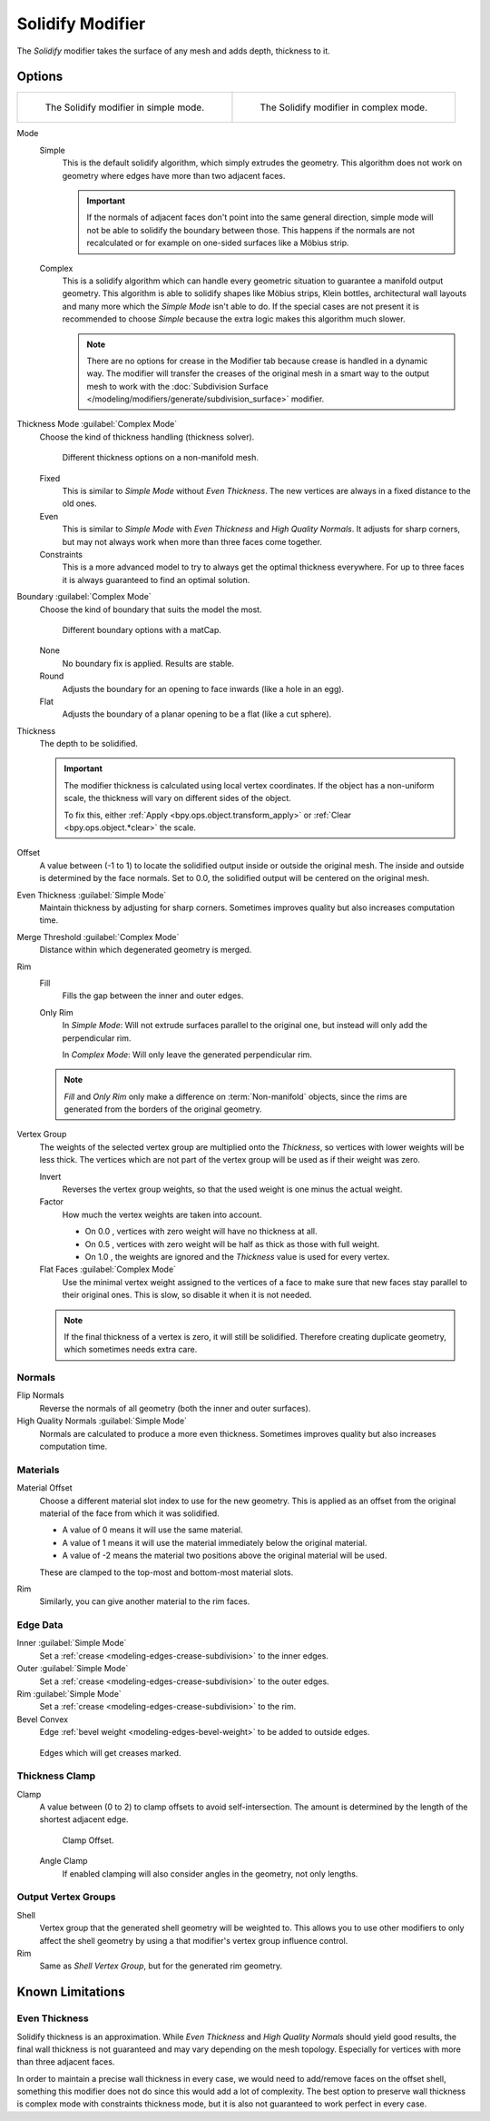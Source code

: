 .. index:: Modeling Modifiers; Solidify Modifier
.. _bpy.types.SolidifyModifier:

*****************
Solidify Modifier
*****************

The *Solidify* modifier takes the surface of any mesh and adds depth, thickness to it.


Options
=======

.. list-table::

   * - .. figure:: /images/modeling_modifiers_generate_solidify_panel-simple.png

          The Solidify modifier in simple mode.

     - .. figure:: /images/modeling_modifiers_generate_solidify_panel-complex.png

          The Solidify modifier in complex mode.

Mode
   Simple
      This is the default solidify algorithm, which simply extrudes the geometry.
      This algorithm does not work on geometry where edges have more than two adjacent faces.

      .. important::

         If the normals of adjacent faces don't point into the same general direction, simple mode
         will not be able to solidify the boundary between those. This happens if the normals
         are not recalculated or for example on one-sided surfaces like a Möbius strip.

   Complex
      This is a solidify algorithm which can handle every geometric situation
      to guarantee a manifold output geometry. This algorithm is able to
      solidify shapes like Möbius strips, Klein bottles, architectural wall layouts
      and many more which the *Simple Mode* isn't able to do.
      If the special cases are not present it is recommended to choose *Simple*
      because the extra logic makes this algorithm much slower.

      .. note::

         There are no options for crease in the Modifier tab because crease is handled in a dynamic way.
         The modifier will transfer the creases of the original mesh in a smart way to the output mesh to
         work with the :doc:`Subdivision Surface </modeling/modifiers/generate/subdivision_surface>` modifier.

Thickness Mode :guilabel:`Complex Mode`
   Choose the kind of thickness handling (thickness solver).

   .. figure:: /images/modeling_modifiers_generate_solidify_thickness-mode.png

      Different thickness options on a non-manifold mesh.

   Fixed
      This is similar to *Simple Mode* without *Even Thickness*.
      The new vertices are always in a fixed distance to the old ones.
   Even
      This is similar to *Simple Mode* with *Even Thickness* and *High Quality Normals*.
      It adjusts for sharp corners, but may not always work when more than three faces come together.
   Constraints
      This is a more advanced model to try to always get the optimal thickness everywhere.
      For up to three faces it is always guaranteed to find an optimal solution.

Boundary :guilabel:`Complex Mode`
   Choose the kind of boundary that suits the model the most.

   .. figure:: /images/modeling_modifiers_generate_solidify_boundary-shape.png

      Different boundary options with a matCap.

   None
      No boundary fix is applied. Results are stable.
   Round
      Adjusts the boundary for an opening to face inwards (like a hole in an egg).
   Flat
      Adjusts the boundary of a planar opening to be a flat (like a cut sphere).

Thickness
   The depth to be solidified.

   .. important::

      The modifier thickness is calculated using local vertex coordinates.
      If the object has a non-uniform scale, the thickness will vary on different sides of the object.

      To fix this, either :ref:`Apply <bpy.ops.object.transform_apply>`
      or :ref:`Clear <bpy.ops.object.*clear>` the scale.

Offset
   A value between (-1 to 1) to locate the solidified output inside or outside the original mesh.
   The inside and outside is determined by the face normals.
   Set to 0.0, the solidified output will be centered on the original mesh.

Even Thickness :guilabel:`Simple Mode`
   Maintain thickness by adjusting for sharp corners.
   Sometimes improves quality but also increases computation time.

Merge Threshold :guilabel:`Complex Mode`
   Distance within which degenerated geometry is merged.

Rim
   Fill
      Fills the gap between the inner and outer edges.
   Only Rim
      In *Simple Mode*: Will not extrude surfaces parallel to the original one,
      but instead will only add the perpendicular rim.

      In *Complex Mode*: Will only leave the generated perpendicular rim.

   .. note::

      *Fill* and *Only Rim* only make a difference on :term:`Non-manifold` objects,
      since the rims are generated from the borders of the original geometry.

Vertex Group
   The weights of the selected vertex group are multiplied onto the *Thickness*,
   so vertices with lower weights will be less thick. The vertices which are not part
   of the vertex group will be used as if their weight was zero.

   Invert
      Reverses the vertex group weights, so that the used weight is one minus the actual weight.

   Factor
      How much the vertex weights are taken into account.

      - On 0.0 , vertices with zero weight will have no thickness at all.
      - On 0.5 , vertices with zero weight will be half as thick as those with full weight.
      - On 1.0 , the weights are ignored and the *Thickness* value is used for every vertex.

   Flat Faces :guilabel:`Complex Mode`
      Use the minimal vertex weight assigned to the vertices of a face to make sure that
      new faces stay parallel to their original ones. This is slow, so disable it when it is not needed.

   .. note::

      If the final thickness of a vertex is zero, it will still be solidified.
      Therefore creating duplicate geometry, which sometimes needs extra care.


Normals
-------

Flip Normals
   Reverse the normals of all geometry (both the inner and outer surfaces).

High Quality Normals :guilabel:`Simple Mode`
   Normals are calculated to produce a more even thickness.
   Sometimes improves quality but also increases computation time.


Materials
---------

Material Offset
   Choose a different material slot index to use for the new geometry.
   This is applied as an offset from the original material of the face from which it was solidified.

   - A value of 0 means it will use the same material.
   - A value of 1 means it will use the material immediately below the original material.
   - A value of -2 means the material two positions above the original material will be used.

   These are clamped to the top-most and bottom-most material slots.

Rim
   Similarly, you can give another material to the rim faces.


Edge Data
---------

Inner :guilabel:`Simple Mode`
   Set a :ref:`crease <modeling-edges-crease-subdivision>` to the inner edges.
Outer :guilabel:`Simple Mode`
   Set a :ref:`crease <modeling-edges-crease-subdivision>` to the outer edges.
Rim :guilabel:`Simple Mode`
   Set a :ref:`crease <modeling-edges-crease-subdivision>` to the rim.
Bevel Convex
   Edge :ref:`bevel weight <modeling-edges-bevel-weight>` to be added to outside edges.

.. figure:: /images/modeling_modifiers_generate_solidify_rims.png
   :width: 250px

   Edges which will get creases marked.


Thickness Clamp
---------------

Clamp
   A value between (0 to 2) to clamp offsets to avoid self-intersection.
   The amount is determined by the length of the shortest adjacent edge.

   .. figure:: /images/modeling_modifiers_generate_solidify_clamp.png

      Clamp Offset.

   Angle Clamp
      If enabled clamping will also consider angles in the geometry, not only lengths.


Output Vertex Groups
--------------------

Shell
   Vertex group that the generated shell geometry will be weighted to.
   This allows you to use other modifiers to only affect the shell geometry
   by using a that modifier's vertex group influence control.

Rim
   Same as *Shell Vertex Group*, but for the generated rim geometry.


Known Limitations
=================

Even Thickness
--------------

Solidify thickness is an approximation.
While *Even Thickness* and *High Quality Normals* should yield good results,
the final wall thickness is not guaranteed and may vary depending on the mesh topology.
Especially for vertices with more than three adjacent faces.

In order to maintain a precise wall thickness in every case, we would need to add/remove faces on
the offset shell, something this modifier does not do since this would add a lot of complexity.
The best option to preserve wall thickness is complex mode with constraints thickness mode,
but it is also not guaranteed to work perfect in every case.
